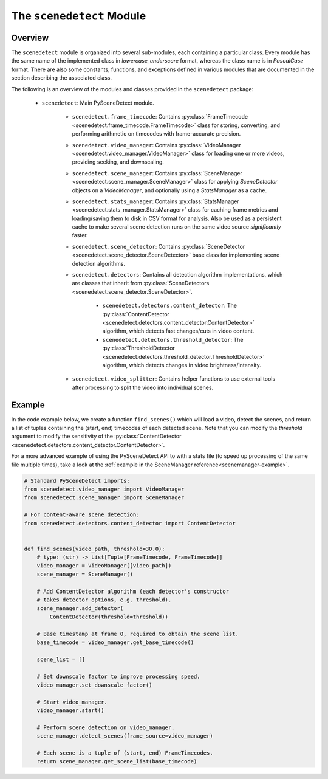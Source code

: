 
***********************************************************************
The ``scenedetect`` Module
***********************************************************************


=======================================================================
Overview
=======================================================================

The ``scenedetect`` module is organized into several sub-modules, each
containing a particular class.  Every module has the same name of the
implemented class in `lowercase_underscore` format, whereas the class
name is in `PascalCase` format.  There are also some constants,
functions, and exceptions defined in various modules that are
documented in the section describing the associated class.

The following is an overview of the modules and classes
provided in the ``scenedetect`` package:

    * ``scenedetect``: Main PySceneDetect module.

        * ``scenedetect.frame_timecode``: Contains
          :py:class:`FrameTimecode <scenedetect.frame_timecode.FrameTimecode>`
          class for storing, converting, and performing arithmetic on timecodes
          with frame-accurate precision.


        * ``scenedetect.video_manager``: Contains
          :py:class:`VideoManager <scenedetect.video_manager.VideoManager>`
          class for loading one or more videos, providing seeking, and downscaling.

        * ``scenedetect.scene_manager``: Contains
          :py:class:`SceneManager <scenedetect.scene_manager.SceneManager>`
          class for applying `SceneDetector` objects on a `VideoManager`,
          and optionally using a `StatsManager` as a cache.

        * ``scenedetect.stats_manager``: Contains
          :py:class:`StatsManager <scenedetect.stats_manager.StatsManager>`
          class for caching frame metrics and loading/saving them to disk in
          CSV format for analysis. Also be used as a persistent cache
          to make several scene detection runs on the same video source
          `significantly` faster.

        * ``scenedetect.scene_detector``: Contains
          :py:class:`SceneDetector <scenedetect.scene_detector.SceneDetector>`
          base class for implementing scene detection algorithms.

        * ``scenedetect.detectors``: Contains all detection algorithm
          implementations, which are classes that inherit from
          :py:class:`SceneDetectors <scenedetect.scene_detector.SceneDetector>`.

            * ``scenedetect.detectors.content_detector``: The
              :py:class:`ContentDetector <scenedetect.detectors.content_detector.ContentDetector>`
              algorithm, which detects fast changes/cuts in video content.
            * ``scenedetect.detectors.threshold_detector``: The
              :py:class:`ThresholdDetector <scenedetect.detectors.threshold_detector.ThresholdDetector>`
              algorithm, which detects changes in video brightness/intensity.

        * ``scenedetect.video_splitter``: Contains
          helper functions to use external tools after processing
          to split the video into individual scenes.


=======================================================================
Example
=======================================================================

In the code example below, we create a function ``find_scenes()`` which will
load a video, detect the scenes, and return a list of tuples containing the
(start, end) timecodes of each detected scene.  Note that you can modify
the `threshold` argument to modify the sensitivity of the
:py:class:`ContentDetector <scenedetect.detectors.content_detector.ContentDetector>`.

For a more advanced example of using the PySceneDetect API to with a stats file
(to speed up processing of the same file multiple times), take a look at the
:ref:`example in the SceneManager reference<scenemanager-example>`.

.. code:: python

    # Standard PySceneDetect imports:
    from scenedetect.video_manager import VideoManager
    from scenedetect.scene_manager import SceneManager

    # For content-aware scene detection:
    from scenedetect.detectors.content_detector import ContentDetector


    def find_scenes(video_path, threshold=30.0):
        # type: (str) -> List[Tuple[FrameTimecode, FrameTimecode]]
        video_manager = VideoManager([video_path])
        scene_manager = SceneManager()

        # Add ContentDetector algorithm (each detector's constructor
        # takes detector options, e.g. threshold).
        scene_manager.add_detector(
            ContentDetector(threshold=threshold))

        # Base timestamp at frame 0, required to obtain the scene list.
        base_timecode = video_manager.get_base_timecode()

        scene_list = []

        # Set downscale factor to improve processing speed.
        video_manager.set_downscale_factor()

        # Start video_manager.
        video_manager.start()

        # Perform scene detection on video_manager.
        scene_manager.detect_scenes(frame_source=video_manager)

        # Each scene is a tuple of (start, end) FrameTimecodes.
        return scene_manager.get_scene_list(base_timecode)
